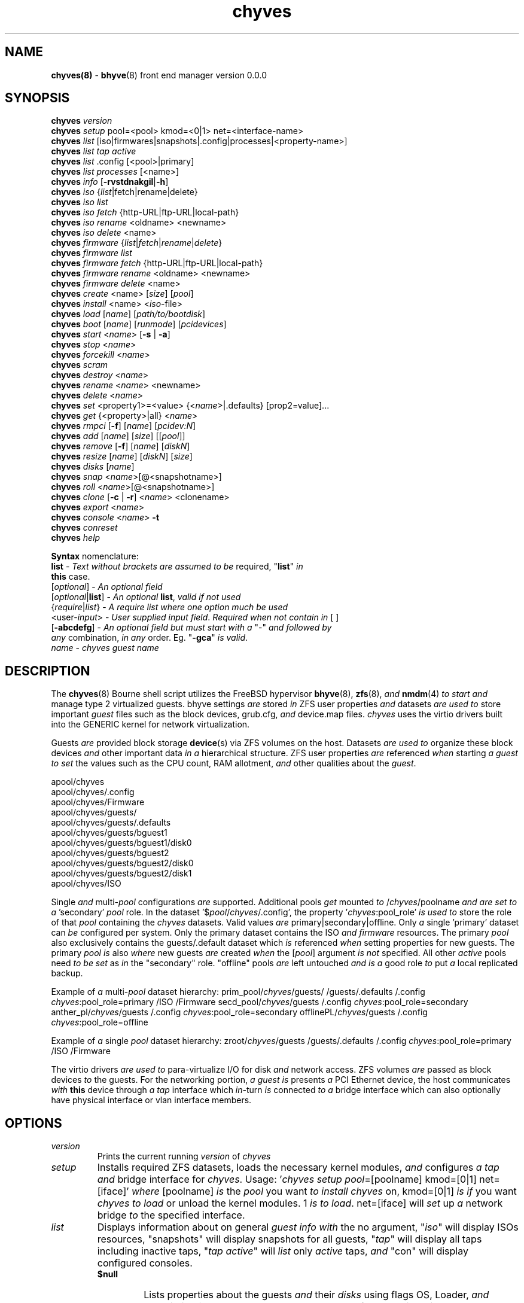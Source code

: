 .\" Text automatically generated by txt2man
.TH chyves 8 "30 April 2016" "" "FreeBSD System Manager's Manual"
.SH NAME
\fBchyves(8) \fP- \fBbhyve\fP(8) front end manager version 0.0.0
\fB
.SH SYNOPSIS
.nf
.fam C
\fBchyves\fP \fIversion\fP
\fBchyves\fP \fIsetup\fP pool=<pool> kmod=<0|1> net=<interface-name>
\fBchyves\fP \fIlist\fP [iso|firmwares|snapshots|.config|processes|<property-name>]
\fBchyves\fP \fIlist\fP \fItap\fP \fIactive\fP
\fBchyves\fP \fIlist\fP .config [<pool>|primary]
\fBchyves\fP \fIlist\fP \fIprocesses\fP [<name>]
\fBchyves\fP \fIinfo\fP [\fB-rvstdnakgil\fP|\fB-h\fP]
\fBchyves\fP \fIiso\fP {\fIlist\fP|fetch|rename|delete}
\fBchyves\fP \fIiso\fP \fIlist\fP
\fBchyves\fP \fIiso\fP \fIfetch\fP {http-URL|ftp-URL|local-path}
\fBchyves\fP \fIiso\fP \fIrename\fP <oldname> <newname>
\fBchyves\fP \fIiso\fP \fIdelete\fP <name>
\fBchyves\fP \fIfirmware\fP {\fIlist\fP|\fIfetch\fP|\fIrename\fP|\fIdelete\fP}
\fBchyves\fP \fIfirmware\fP \fIlist\fP
\fBchyves\fP \fIfirmware\fP \fIfetch\fP {http-URL|ftp-URL|local-path}
\fBchyves\fP \fIfirmware\fP \fIrename\fP <oldname> <newname>
\fBchyves\fP \fIfirmware\fP \fIdelete\fP <name>
\fBchyves\fP \fIcreate\fP <name> [\fIsize\fP] [\fIpool\fP]
\fBchyves\fP \fIinstall\fP <name> <\fIiso\fP-file>
\fBchyves\fP \fIload\fP [\fIname\fP] [\fIpath/to/bootdisk\fP]
\fBchyves\fP \fIboot\fP [\fIname\fP] [\fIrunmode\fP] [\fIpcidevices\fP]
\fBchyves\fP \fIstart\fP <\fIname\fP> [\fB-s\fP | \fB-a\fP]
\fBchyves\fP \fIstop\fP <\fIname\fP>
\fBchyves\fP \fIforcekill\fP <\fIname\fP>
\fBchyves\fP \fIscram\fP
\fBchyves\fP \fIdestroy\fP <\fIname\fP>
\fBchyves\fP \fIrename\fP <\fIname\fP> <newname>
\fBchyves\fP \fIdelete\fP <\fIname\fP>
\fBchyves\fP \fIset\fP <property1>=<value> {<\fIname\fP>|.defaults} [prop2=value]\.\.\.
\fBchyves\fP \fIget\fP {<property>|all} <\fIname\fP>
\fBchyves\fP \fIrmpci\fP [\fB-f\fP] [\fIname\fP] [\fIpcidev:N\fP]
\fBchyves\fP \fIadd\fP [\fIname\fP] [\fIsize\fP] [[\fIpool\fP]]
\fBchyves\fP \fIremove\fP [\fB-f\fP] [\fIname\fP] [\fIdiskN\fP]
\fBchyves\fP \fIresize\fP [\fIname\fP] [\fIdiskN\fP] [\fIsize\fP]
\fBchyves\fP \fIdisks\fP [\fIname\fP]
\fBchyves\fP \fIsnap\fP <\fIname\fP>[@<snapshotname>]
\fBchyves\fP \fIroll\fP <\fIname\fP>[@<snapshotname>]
\fBchyves\fP \fIclone\fP [\fB-c\fP | \fB-r\fP] <\fIname\fP> <clonename>
\fBchyves\fP \fIexport\fP <\fIname\fP>
\fBchyves\fP \fIconsole\fP <\fIname\fP> \fB-t\fP
\fBchyves\fP \fIconreset\fP
\fBchyves\fP \fIhelp\fP

\fBSyntax\fP nomenclature:
 \fBlist\fP             - \fIText\fP \fIwithout\fP \fIbrackets\fP \fIare\fP \fIassumed\fP \fIto\fP \fIbe\fP required, "\fBlist\fP" \fIin\fP
                  \fBthis\fP case.
 [\fIoptional\fP]       - \fIAn\fP \fIoptional\fP \fIfield\fP
 [\fIoptional\fP|\fBlist\fP]  - \fIAn\fP \fIoptional\fP \fBlist\fP, \fIvalid\fP \fIif\fP \fInot\fP \fIused\fP
 {\fIrequire\fP|\fIlist\fP}   - \fIA\fP \fIrequire\fP \fIlist\fP \fIwhere\fP \fIone\fP \fIoption\fP \fImuch\fP \fIbe\fP \fIused\fP
 <user-\fIinput\fP>     - \fIUser\fP \fIsupplied\fP \fIinput\fP \fIfield\fP. \fIRequired\fP \fIwhen\fP \fInot\fP \fIcontain\fP \fIin\fP [ ]
 [\fB-abcdefg\fP]       - \fIAn\fP \fIoptional\fP \fIfield\fP \fIbut\fP \fImust\fP \fIstart\fP \fIwith\fP \fIa\fP "-" \fIand\fP \fIfollowed\fP \fIby\fP
                  \fIany\fP combination, \fIin\fP \fIany\fP order. Eg. "\fB-gca\fP" \fIis\fP \fIvalid\fP.
 \fIname\fP             - \fIchyves\fP \fIguest\fP \fIname\fP

.fam T
.fi
.fam T
.fi
.SH DESCRIPTION
The \fBchyves\fP(8) Bourne shell script utilizes the FreeBSD hypervisor \fBbhyve\fP(8),
\fBzfs\fP(8), \fIand\fP \fBnmdm\fP(4) \fIto\fP \fIstart\fP \fIand\fP manage type 2 virtualized guests. bhyve
settings \fIare\fP stored \fIin\fP ZFS user properties \fIand\fP datasets \fIare\fP \fIused\fP \fIto\fP store
important \fIguest\fP files such as the block devices, grub.cfg, \fIand\fP device.map
files. \fIchyves\fP uses the virtio drivers built into the GENERIC kernel
for network virtualization.
.PP
Guests \fIare\fP provided block storage \fBdevice\fP(s) via ZFS volumes on the host.
Datasets \fIare\fP \fIused\fP \fIto\fP organize these block devices \fIand\fP other important data
\fIin\fP \fIa\fP hierarchical structure. ZFS user properties \fIare\fP referenced \fIwhen\fP
starting \fIa\fP \fIguest\fP \fIto\fP \fIset\fP the values such as the CPU count, RAM allotment, \fIand\fP
other qualities about the \fIguest\fP.
.PP
.nf
.fam C
        apool/chyves
        apool/chyves/.config
        apool/chyves/Firmware
        apool/chyves/guests/
        apool/chyves/guests/.defaults
        apool/chyves/guests/bguest1
        apool/chyves/guests/bguest1/disk0
        apool/chyves/guests/bguest2
        apool/chyves/guests/bguest2/disk0
        apool/chyves/guests/bguest2/disk1
        apool/chyves/ISO


.fam T
.fi
Single \fIand\fP multi-\fIpool\fP configurations \fIare\fP supported. Additional pools \fIget\fP mounted
\fIto\fP /\fIchyves\fP/poolname \fIand\fP \fIare\fP \fIset\fP \fIto\fP \fIa\fP 'secondary' \fIpool\fP role. In the dataset
\(cq$\fIpool\fP/\fIchyves\fP/.config', the property '\fIchyves\fP:pool_role' \fIis\fP \fIused\fP \fIto\fP store the
role of that \fIpool\fP containing the \fIchyves\fP datasets. Valid values \fIare\fP
primary|secondary|offline. Only \fIa\fP single 'primary' dataset can \fIbe\fP configured per
system. Only the primary dataset contains the ISO \fIand\fP \fIfirmware\fP resources. The
primary \fIpool\fP also exclusively contains the guests/.default dataset which \fIis\fP
referenced \fIwhen\fP setting properties for new guests. The primary \fIpool\fP \fIis\fP also
\fIwhere\fP new guests \fIare\fP created \fIwhen\fP the [\fIpool\fP] argument \fIis\fP \fInot\fP specified. All
other \fIactive\fP pools need \fIto\fP \fIbe\fP \fIset\fP as \fIin\fP the "secondary" role. "offline"
pools \fIare\fP left untouched \fIand\fP \fIis\fP \fIa\fP good role \fIto\fP put \fIa\fP local replicated backup.
.PP
Example of \fIa\fP multi-\fIpool\fP dataset hierarchy:
prim_pool/\fIchyves\fP/guests/
/guests/.defaults
/.config
\fIchyves\fP:pool_role=primary
/ISO
/Firmware
secd_pool/\fIchyves\fP/guests
/.config
\fIchyves\fP:pool_role=secondary
anther_pl/\fIchyves\fP/guests
/.config
\fIchyves\fP:pool_role=secondary
offlinePL/\fIchyves\fP/guests
/.config
\fIchyves\fP:pool_role=offline
.PP
Example of \fIa\fP single \fIpool\fP dataset hierarchy:
zroot/\fIchyves\fP/guests
/guests/.defaults
/.config
\fIchyves\fP:pool_role=primary
/ISO
/Firmware
.PP
The virtio drivers \fIare\fP \fIused\fP \fIto\fP para-virtualize I/O for disk \fIand\fP network access.
ZFS volumes \fIare\fP passed as block devices \fIto\fP the guests. For the networking
portion, \fIa\fP \fIguest\fP \fIis\fP presents \fIa\fP PCI Ethernet device, the host communicates \fIwith\fP
\fBthis\fP device through \fIa\fP \fItap\fP interface which \fIin\fP-turn \fIis\fP connected \fIto\fP \fIa\fP bridge
interface which can also optionally have physical interface or vlan interface
members.
.RE
.PP


.SH OPTIONS
.TP
.B
\fIversion\fP
Prints the current running \fIversion\fP of \fIchyves\fP
.TP
.B
\fIsetup\fP
Installs required ZFS datasets, loads the necessary kernel modules,
\fIand\fP configures \fIa\fP \fItap\fP \fIand\fP bridge interface for \fIchyves\fP.
Usage: '\fIchyves\fP \fIsetup\fP \fIpool\fP=[poolname] kmod=[0|1] net=[iface]' \fIwhere\fP
[poolname] \fIis\fP the \fIpool\fP you want \fIto\fP \fIinstall\fP \fIchyves\fP on, kmod=[0|1] \fIis\fP
\fIif\fP you want \fIchyves\fP \fIto\fP \fIload\fP or unload the kernel modules. 1 \fIis\fP \fIto\fP
\fIload\fP. net=[iface] will \fIset\fP up \fIa\fP network bridge \fIto\fP the specified
interface.
.TP
.B
\fIlist\fP
Displays information about on general \fIguest\fP \fIinfo\fP \fIwith\fP the no
argument, "\fIiso\fP" will display ISOs resources, "snapshots" will
display snapshots for all guests, "\fItap\fP" will display all taps
including inactive taps, "\fItap\fP \fIactive\fP" will \fIlist\fP only \fIactive\fP taps,
\fIand\fP "con" will display configured consoles.
.RS
.TP
.B
$null
Lists properties about the guests \fIand\fP their \fIdisks\fP
using flags OS, Loader, \fIand\fP Description \fIin\fP \fIa\fP per \fIpool\fP table.
\fIto\fP control level of output. Fields include CPU count, RAM, Disk
Size, Pool, OS, Loader, Tap, Console, VMM status, Running status,
rcboot flag, \fIand\fP the description.
.TP
.B
\fIiso\fP
Lists the installed ISOs \fIin\fP the /\fIchyves\fP/ISO directory.
.TP
.B
\fIfirmware\fP
Lists the firmwares \fIin\fP the /\fIchyves\fP/Firmware directory.
.TP
.B
snapshots
List all of the snapshots for all the guests. Does \fInot\fP
show snapshots of \fIdisks\fP (they \fIare\fP there, though).
.TP
.B
\fItap\fP
Lists all of the network taps taken \fIby\fP \fIchyves\fP guests
This will \fIlist\fP taps that \fIare\fP \fInot\fP \fIactive\fP as well. Using
the argument \fIchyves\fP \fIlist\fP \fItap\fP \fIactive\fP displays only
\fIactive\fP taps.
.TP
.B
con
Lists all of the nullmodem consoles taken \fIby\fP \fIchyves\fP
guests.
.TP
.B
\fIinfo\fP
Lists all the guests along \fIwith\fP their RAM, CPU, Size,
OS, Loader, \fIand\fP Description (\fIif\fP \fB-d\fP \fIis\fP passed).
.RE
.TP
.B
fetchiso
Fetches installation ISO or \fIinstall\fP image \fIand\fP creates \fIa\fP
dataset for it.
Usage: '\fIchyves\fP fetchiso [URL]' \fIwhere\fP [URL] \fIis\fP the HTTP or FTP
URL \fIto\fP fetchiso from the internet.
.TP
.B
cpiso
Copies installation ISO or \fIinstall\fP image from your host \fIand\fP
creates \fIa\fP dataset for it.
Usage: '\fIchyves\fP cpiso [path]' \fIwhere\fP [path] \fIis\fP the full path \fIto\fP
ISO file on the host machine.
.TP
.B
renameiso
Renames an ISO
Usage: '\fIchyves\fP renameiso [ISO] [newname]' \fIwhere\fP [ISO] \fIis\fP the
\fIname\fP of the ISO you would like \fIto\fP \fIrename\fP. [newname]
\fIis\fP \fIa\fP new \fIname\fP.
.TP
.B
rmiso
Removes installed ISO from /\fIchyves\fP/ISO
Usage: '\fIchyves\fP rmiso [ISO]' \fIwhere\fP [ISO] \fIis\fP the \fIname\fP of the ISO
you would like \fIto\fP \fIdelete\fP.
.TP
.B
fetchfw
Fetches \fIfirmware\fP \fIand\fP creates \fIa\fP dataset for it.
Usage: '\fIchyves\fP fetchfw [URL]' \fIwhere\fP [URL] \fIis\fP the HTTP or FTP URL
\fIto\fP \fIfetch\fP from the internet.
.TP
.B
cpfw
Copies \fIfirmware\fP from your host \fIand\fP creates \fIa\fP dataset for it.
Usage: '\fIchyves\fP cpfw [path]' \fIwhere\fP [path] \fIis\fP the full path \fIto\fP
\fIfirmware\fP file on the host machine.
.TP
.B
renamefw
Renames \fIa\fP Firmware
Usage: '\fIchyves\fP renamefw [\fIfirmware\fP] [newname]' \fIwhere\fP [\fIfirmware\fP]
\fIis\fP the \fIname\fP of the \fIfirmware\fP you would like \fIto\fP \fIrename\fP.
[newname] \fIis\fP \fIa\fP new \fIname\fP.
.TP
.B
rmfw
Removes installed \fIfirmware\fP from /\fIchyves\fP/Firmware
Usage: '\fIchyves\fP rmfw [\fIfirmware\fP]' \fIwhere\fP [\fIfirmware\fP] \fIis\fP the \fIname\fP of
the \fIfirmware\fP you would like \fIto\fP \fIdelete\fP.
.TP
.B
\fIcreate\fP
Creates new \fIguest\fP operating system.
Usage: '\fIchyves\fP \fIcreate\fP [\fIname\fP] [\fIsize\fP] [[\fIpool\fP]]' \fIwhere\fP [\fIname\fP] \fIis\fP
the \fIname\fP you would like \fIto\fP use, [\fIsize\fP] \fIis\fP the \fIsize\fP of the
virtual block device \fIin\fP '16G' format \fIwhere\fP the capital G
signifies gigabytes. If you specify the \fIpool\fP, the first disk
gets added on that \fIpool\fP.
.TP
.B
\fIinstall\fP
Loads \fIand\fP boots into ISO for \fIguest\fP installation.
Usage: '\fIchyves\fP \fIinstall\fP [\fIname\fP] [ISO]' \fIwhere\fP [\fIname\fP] \fIis\fP the \fIname\fP
of the \fIguest\fP, \fIand\fP [ISO] \fIis\fP the \fIname\fP of the ISO you would
like \fIto\fP \fIboot\fP from \fIin\fP the form of: 'install.iso'
.TP
.B
\fIload\fP
Loads the \fIguest\fP operating system bootloader \fIand\fP resources.
Usage: '\fIchyves\fP \fIload\fP [\fIname\fP] [ISO]'
\fIwhere\fP [\fIname\fP]\fIis\fP the \fIname\fP of the \fIguest\fP operating system.
[bootimg] \fIis\fP the path \fIto\fP the \fIboot\fP medium
.TP
.B
\fIboot\fP
Boots the \fIguest\fP into the operating system. '\fIchyves\fP run' needs
\fIto\fP \fIbe\fP run before \fBthis\fP \fIis\fP done.
Usage: '\fIchyves\fP \fIboot\fP [\fIname\fP] [\fIrunmode\fP] [pci]'
\fIwhere\fP [\fIname\fP]\fIis\fP the \fIname\fP of the \fIguest\fP operating system.
[\fIrunmode\fP] describes how \fIto\fP \fIstart\fP the \fIguest\fP:
0 = \fIstart\fP only once
1 = regular persist
Stop \fIif\fP the \fIguest\fP \fIis\fP powering off
2 = always persist
Always restart the \fIguest\fP
[pci] \fIis\fP \fIa\fP space separated \fIlist\fP of pci devices
based on slot-less bhyve \fB-s\fP commands.
Example:
"ahci-hd,/path/disk.img virtio-net,tap0"
Note: hostbridge \fIand\fP lpc \fIare\fP automatically
added
.TP
.B
\fIstart\fP
Starts the \fIguest\fP operating system. (Combines \fIload\fP & \fIboot\fP)
Usage: '\fIchyves\fP \fIstart\fP [\fIname\fP] [\fB-s\fP | -\fIa\fP]'
\fIwhere\fP [\fIname\fP] \fIis\fP the \fIname\fP of the \fIguest\fP operating system.
[\fB-s\fP] will cause the \fIguest\fP \fIto\fP \fIbe\fP started once
[-\fIa\fP] will cause the \fIguest\fP \fIto\fP always restart
.TP
.B
\fIstop\fP
Gracefully stops \fIguest\fP operating system.
Usage: '\fIchyves\fP \fIstop\fP [\fIname\fP]' \fIwhere\fP [\fIname\fP] \fIis\fP the \fIname\fP
of the \fIguest\fP operating system.
.RE
.PP

.RS
.TP
.B
\fIforcekill\fP
Forces the \fIguest\fP \fIto\fP \fIstop\fP. Runs kill \fB-9\fP \fIand\fP destroys the \fIguest\fP
\fIin\fP VMM. USE WITH EXTREME CAUTION AND AS \fIA\fP LAST RESORT. Can \fIbe\fP
\fIused\fP \fIto\fP kill guests stuck at the GRUB \fIconsole\fP that you
do \fInot\fP have access \fIto\fP.
.TP
.B
\fIscram\fP
Gracefully \fIstop\fP all bhyve guests. Does \fInot\fP \fIdestroy\fP resources.
.TP
.B
\fIdestroy\fP
Destroys \fIguest\fP resources.
Usage: '\fIchyves\fP \fIdestroy\fP [\fIname\fP]' \fIwhere\fP [\fIname\fP] \fIis\fP the \fIname\fP
of the \fIguest\fP operating system. Destroying \fIa\fP \fIguest\fP does
\fInot\fP [\fIdelete\fP] \fIa\fP \fIguest\fP from the host, it destroys the \fIguest\fP \fIin\fP VMM.
.TP
.B
\fIrename\fP
Renames the \fIguest\fP
Usage: '\fIchyves\fP \fIrename\fP [\fIname\fP] [newname]' \fIwhere\fP [\fIname\fP] \fIis\fP the
\fIname\fP of the \fIguest\fP \fIand\fP [newname] \fIis\fP the new \fIname\fP.
.TP
.B
\fIdelete\fP
Deletes all data for the \fIguest\fP.
Usage: '\fIchyves\fP \fIdelete\fP [\fIname\fP]' \fIwhere\fP [\fIname\fP] \fIis\fP the \fIname\fP
of the \fIguest\fP operating system. If [\fB-f\fP] \fIis\fP \fIsupplied\fP before the
[\fIname\fP], there \fIis\fP no prompt \fIto\fP \fIdelete\fP.
.TP
.B
\fIset\fP
Sets ZFS properties for guests \fIone\fP at \fIa\fP time
Usage: '\fIchyves\fP \fIset\fP [\fIname\fP] [prop1=value] [prop2=value]\.\.\.' \fIwhere\fP
[\fIname\fP] \fIis\fP the \fIname\fP of the \fIguest\fP operating system.
Using the [\fIname\fP] '.defaults' sets the defaults for newly created
guests. Only ram, cpu, persist, \fIboot\fP, loader, os, \fIand\fP bargs
properties \fIare\fP \fIused\fP as defaults for new guests.
.RS
.PP
Properties:
ram=[nS]
[n] \fIis\fP \fIa\fP number \fIand\fP [S] \fIis\fP the \fIsize\fP \fIin\fP M megabytes or G gigabytes.
ram=2G for 2 Gigabytes of RAM allocation.
cpu=[n]
Sets number [n] of cpu cores \fIto\fP use, up \fIto\fP 16.
\fIsize\fP=[nS]
Used during \fIsetup\fP only \fIto\fP indicate the block \fIsize\fP of the first
harddrive. Resetting \fBthis\fP property does \fInot\fP \fIresize\fP the block
device. Please use \fIchyves\fP \fIresize\fP instead.
[n] \fIis\fP \fIa\fP number \fIin\fP *bytes.
[S] \fIis\fP the \fIsize\fP \fIin\fP "" bytes, "K" Kilobytes, "M" Megabytes, "G"
gigabytes, or "T" Terabytes.
con=nmdm[n]
Attaches null modem \fIconsole\fP. [n] \fImust\fP \fIbe\fP \fIa\fP unique number \fIand\fP
can \fInot\fP \fIbe\fP shared between started guests.
uuid= Sets UUID for bhyve instance. \fIRequired\fP \fIwhen\fP importing
Windows guests for retaining license activation \fIbut\fP other
uses as well. Normally \fIset\fP \fIby\fP /bin/uuidgen at creation.
\fItap\fP=\fItap\fP[n](,\fItap\fP[n]) (\fItap\fP device for virtio-net)
[n] \fIis\fP \fIa\fP generic number \fIto\fP specify the \fItap\fP interface \fIto\fP use.
Specify multiple \fItap\fP devices using \fIa\fP comma. Taps \fIare\fP process-
locked \fIand\fP can \fInot\fP \fIbe\fP shared \fIby\fP simultaneously \fIby\fP multiple
guests.
Single \fItap\fP: \fIchyves\fP \fIset\fP [\fIname\fP] \fItap\fP=tap0
Multiple \fItap\fP : \fIchyves\fP \fIset\fP [\fIname\fP] \fItap\fP=tap0,tap1,tap2,tap3
mac_tap[n]=[MAC Address]
[n] \fIis\fP \fIa\fP generic number \fIto\fP specify the \fItap\fP interface \fIto\fP use
Forces \fIa\fP specific MAC address \fIto\fP \fIbe\fP attached \fIto\fP the
network adapter \fIin\fP the \fIguest\fP OS. \fIchyves\fP does \fInot\fP check
for \fIa\fP \fIvalid\fP MAC address, so double check the property.
pcidev:[n]=[spec]
Generic way \fIto\fP \fIadd\fP devices \fIto\fP the \fIguest\fP.
[n] \fIis\fP \fIa\fP generic random number or string
[spec] defines \fIa\fP virtual device added \fIto\fP the \fIguest\fP
\fIby\fP using \fIa\fP bhyve \fB-s\fP argument \fIwithout\fP the pcislot
or function argument. PCI slot numbers \fIare\fP assigned
automatically \fIby\fP \fIchyves\fP.
Examples: "pcidev:1=passthru,2/0/0"
"pcidev:2=ahci-hd,/some/place/disk.img"
os=[\fIname\fP]
Supported values \fIare\fP openbsd59, openbsd58, openbsd57, netbsd,
debian, d8lvm, centos6, centos7, arch, gentoo \fIand\fP custom. Any
other values \fIare\fP handled \fIby\fP \fIa\fP catch-all \fIand\fP largely intended for
bhyveload guests.
\fIboot\fP=[0|1]
Tells \fIchyves\fP \fIto\fP \fIstart\fP guests upon \fIboot\fP \fIwhen\fP "1" \fIis\fP \fIset\fP \fIand\fP
the rc.conf iohyve_enable="YES" directive \fIis\fP configured.
loader=[bhyveload|grub-bhyve|uefi]
Tells which loader \fIto\fP \fIused\fP \fIto\fP \fIboot\fP \fIguest\fP. bhyveload \fIis\fP for
FreeBSD based guests. grub-bhyve \fIis\fP \fIused\fP for all other guests.
description="<INSERT BRIEF DESCRIPTION>"
Used \fIto\fP describe guests. Use double quotes \fIwhen\fP using spaces.
notes="<INSERT FURTHER NOTES>"
Used \fIto\fP further describe guests. Use double quotes \fIwhen\fP using
spaces.
bargs=[]
Used \fIto\fP pass flags directly \fIto\fP bhyve. See \fBbhyve\fP(8) for complete
\fIlist\fP of flags.
persist=[0|1|2]
Used \fIto\fP indicate how \fIto\fP handle \fIwhen\fP the bhyve process ends.
[0] - Leave powered off \fIwhen\fP bhyve process closes
[1] - Power off \fIguest\fP \fIif\fP shutdown state \fIis\fP detected, attempt \fIto\fP
reboot otherwise. This \fIis\fP the default.
[2] - Always attempt \fIto\fP reboot.
.RE
.TP
.B
\fIget\fP
Gets ZFS properties for guests
Usage: '\fIchyves\fP \fIget\fP [prop] [\fIname\fP]' \fIwhere\fP [\fIname\fP] \fIis\fP the \fIname\fP of the
\fIguest\fP. [prop] \fIis\fP the property you want \fIto\fP view.
Usage: '\fIchyves\fP \fIget\fP all [\fIname\fP]' \fIwhere\fP [\fIname\fP] \fIis\fP the \fIguest\fP \fIname\fP. All
properties \fIare\fP displayed.
Usage: '\fIchyves\fP \fIget\fP all' All
properties \fIare\fP displayed.
.TP
.B
\fIrmpci\fP
Removes \fIa\fP pcidev from the \fIguest\fP
Usage: '\fIchyves\fP \fIrmpci\fP [\fIname\fP] [\fIpcidev:N\fP]' \fIwhere\fP [\fIname\fP] \fIis\fP the \fIname\fP
of the \fIguest\fP operating system. [\fIpcidev:N\fP] \fIis\fP the PCI
device you want removed. Ex: 'pcidev:3' If [\fB-f\fP] \fIis\fP \fIsupplied\fP
before the [\fIname\fP], there \fIis\fP no prompt \fIto\fP \fIremove\fP.
.TP
.B
\fIadd\fP
Adds \fIa\fP new disk \fIto\fP the \fIguest\fP.
Usage: '\fIchyves\fP \fIadd\fP [\fIname\fP] [\fIsize\fP] [[\fIpool\fP]]' \fIwhere\fP [\fIname\fP] \fIis\fP
the \fIname\fP of the \fIguest\fP, [\fIsize\fP] \fIis\fP the \fIsize\fP of the
virtual block device \fIin\fP '16G' format \fIwhere\fP the capital G
signifies gigabytes. If \fIpool\fP \fIis\fP specified, the disk gets
added on that \fIpool\fP
.TP
.B
\fIremove\fP
Removes \fIa\fP disk from the \fIguest\fP. Cannot \fIbe\fP disk0.
Usage: '\fIchyves\fP \fIremove\fP [\fIname\fP] [\fIdiskN\fP]' \fIwhere\fP [\fIname\fP] \fIis\fP
the \fIname\fP of the \fIguest\fP, [\fIdiskN\fP] \fIis\fP the disk you would
like \fIto\fP \fIremove\fP from the \fIguest\fP. See '\fIchyves\fP \fIdisks\fP' for
\fIa\fP \fIlist\fP of \fIdisks\fP for \fIa\fP \fIguest\fP. If [\fB-f\fP] \fIis\fP \fIsupplied\fP before the
[\fIname\fP], there \fIis\fP no prompt \fIto\fP \fIremove\fP.
.TP
.B
\fIresize\fP
Resizes \fIa\fP disk. THIS CAN BREAK THINGS ON THE GUEST.
Usage: '\fIchyves\fP \fIresize\fP [\fIname\fP] [\fIdiskN\fP] [\fIsize\fP]' \fIwhere\fP [\fIname\fP] \fIis\fP
the \fIname\fP of the \fIguest\fP, [\fIdiskN\fP] \fIis\fP the disk you would
like \fIto\fP \fIremove\fP from the \fIguest\fP, \fIand\fP [\fIsize\fP] \fIis\fP the \fIsize\fP
of the virtual block device \fIin\fP '16G' format \fIwhere\fP the
capital G signifies gigabytes.
See '\fIchyves\fP \fIdisks\fP' for \fIa\fP \fIlist\fP of \fIdisks\fP for \fIa\fP \fIguest\fP
.TP
.B
\fIdisks\fP
Lists the \fIdisks\fP attached \fIto\fP \fIa\fP \fIguest\fP.
Usage: '\fIchyves\fP \fIdisks\fP [\fIname\fP]' \fIwhere\fP [\fIname\fP] \fIis\fP the \fIname\fP
of the \fIguest\fP operating system.
.TP
.B
\fIsnap\fP
Take \fIa\fP snapshot of \fIa\fP \fIguest\fP.
Usage: '\fIchyves\fP \fIsnap\fP [\fIname\fP]@[snapshot]' \fIwhere\fP [\fIname\fP] \fIis\fP the
\fIname\fP of the \fIguest\fP \fIand\fP [snapshot] \fIis\fP what you would
like \fIto\fP \fIname\fP the snapshot.
.TP
.B
\fIroll\fP
Rollback \fIguest\fP \fIto\fP \fIa\fP snapshot.
Usage: '\fIchyves\fP \fIroll\fP [\fIname\fP]@[snapshot]' \fIwhere\fP [\fIname\fP] \fIis\fP the
\fIname\fP of the \fIguest\fP \fIand\fP [snapshot] \fIis\fP what you would
like \fIto\fP \fIname\fP the snapshot.
.TP
.B
\fIclone\fP
Clone \fIa\fP \fIguest\fP. Note that \fBthis\fP will \fIclone\fP all of the properties.
If you want \fIto\fP use the \fIclone\fP \fIand\fP the original \fIguest\fP at the
same time you will need \fIto\fP change the \fItap\fP \fIand\fP nmdm properties
or use the \fB-r\fP \fIoption\fP \fIto\fP have \fIchyves\fP do \fBthis\fP for you
Usage: '\fIchyves\fP \fIclone\fP [\fB-c\fP | \fB-r\fP] [\fIname\fP] [clonename]' \fIwhere\fP [\fIname\fP]
\fIis\fP the \fIname\fP of the \fIguest\fP \fIand\fP [clonename] \fIis\fP what you would
like \fIto\fP \fIname\fP the new \fIclone\fP.
.TP
.B
\fIexport\fP
Export \fIa\fP \fIguest\fP \fIwith\fP all of it's properties \fIand\fP \fIdisks\fP \fIto\fP \fIa\fP
GZip'd tarball. Property file \fIis\fP \fIin\fP \fIa\fP ucl-type format.
Disks output \fIto\fP \fIa\fP raw file, allowing for other managers using
ahci-hd emulation \fIto\fP use them. Tarball \fIis\fP put \fIin\fP the \fIguest\fP
dataset ex: /\fIchyves\fP/guestname/guestname.tar.gz
Usage: '\fIchyves\fP \fIexport\fP [\fIname\fP]' \fIwhere\fP [\fIname\fP] \fIis\fP the \fIname\fP of the
\fIguest\fP.
.TP
.B
\fIconsole\fP
Consoles into \fIa\fP \fIguest\fP operating system. Utilizes \fBnmdm\fP(4) \fIand\fP
\fBcu\fP(1) \fIto\fP open \fIa\fP \fIconsole\fP on \fIa\fP \fIguest\fP operating system. Since
\fBbhyve\fP(8) does \fInot\fP emulate video. The guests need \fIto\fP \fIbe\fP administered
via \fIa\fP serial communication device. Since \fIchyves\fP uses \fBcu\fP(1), you will
need \fIto\fP press the tilde (~) twice then period (.) \fIto\fP exit the
\fIconsole\fP. To exit type "~~." quickly, sometimes hitting Enter \fIis\fP
required first. If that fails exit the \fIconsole\fP, try pressing tilde
(~) then press Control + D (^D). Note that on some machines, you
cannot escape the \fIconsole\fP. See \fIconreset\fP below \fIto\fP escape all
consoles.
Usage: '\fIchyves\fP \fIconsole\fP [\fIname\fP]' \fIwhere\fP [\fIname\fP] \fIis\fP the \fIname\fP
of the \fIguest\fP operating system.
.TP
.B
\fIconreset\fP
Kills all running instances of "cu".
.TP
.B
\fIhelp\fP
Prints \fIversion\fP information \fIand\fP command \fIvalid\fP syntax.
.SH EXAMPLES

Setup \fIchyves\fP on zpool named zroot:
.PP
.nf
.fam C
  chyves setup pool=zroot

.fam T
.fi
Fetch FreeBSD \fIinstall\fP ISO for later:
.PP
.nf
.fam C
  chyves fetchiso ftp://ftp.freebsd.org/\.\.\./10.2/FreeBSD\.\.\..iso

.fam T
.fi
Create \fIa\fP new FreeBSD \fIguest\fP named bsdguest \fIwith\fP an 8 Gigabyte virtual HDD:
.PP
.nf
.fam C
  chyves create bsdguest 8G

.fam T
.fi
List ISO's:
.PP
.nf
.fam C
  chyves isolist

.fam T
.fi
Install the FreeBSD \fIguest\fP bsdguest:
.PP
.nf
.fam C
  chyves install bsdguest FreeBSD-10.2-RELEASE-amd64-bootonly.iso

.fam T
.fi
Console into the installation:
.PP
.nf
.fam C
  chyves console bsdguest

.fam T
.fi
Once installation \fIis\fP done, exit \fIconsole\fP (~~.) \fIand\fP \fIdestroy\fP \fIguest\fP:
.PP
.nf
.fam C
  chyves destroy bsdguest

.fam T
.fi
Now that the \fIguest\fP \fIis\fP installed, it can \fIbe\fP started like usual:
.PP
.nf
.fam C
  chyves start bsdguest

.fam T
.fi
Some \fIguest\fP os's can \fIbe\fP gracefully stopped:
.PP
.nf
.fam C
  chyves stop bsdguest

.fam T
.fi
List all guests created \fIwith\fP:
.PP
.nf
.fam C
  chyves list

.fam T
.fi
You can change \fIguest\fP properties \fIby\fP using \fIset\fP:
.PP
.nf
.fam C
  chyves set bsdguest ram=512M
  chyves set bsdguest cpu=1
  chyves set bsdguest tap=tap0
  chyves set bsdguest con=nmdm0

.fam T
.fi
Get \fIa\fP specific \fIguest\fP property:
.PP
.nf
.fam C
  chyves get ram bsdguest

.fam T
.fi
Get all \fIguest\fP properties:
.PP
.nf
.fam C
  chyves get all bsdguest

.fam T
.fi
Install \fIand\fP run \fIa\fP Debian \fIguest\fP:
.PP
.nf
.fam C
  chyves create debianvm 8G
  chyves set debianvm loader=grub-bhyve os=debian
  chyves install debianvm deb8.1-net.iso
  chyves start debianvm

.fam T
.fi
Take \fIa\fP snapshot of \fIa\fP \fIguest\fP:
.PP
.nf
.fam C
  chyves snap bsdguest@beforeupdate
  chyves snaplist
  chyves roll bsdguest@beforeupdate

.fam T
.fi
Make an independent \fIclone\fP of \fIa\fP \fIguest\fP:
.PP
.nf
.fam C
  chyves clone bsdguest dolly

.fam T
.fi
.SH AUTHOR
Justin D Holcomb -- @EpiJunkie
Trent -- @pr1ntf
.SH SEE ALSO
\fBbhyve\fP(8), \fBbhyveload\fP(8), \fBzfs\fP(8), \fBnmdm\fP(4), \fBcu\fP(1), \fBif_bridge\fP(4), grub2-\fBbhyve\fP(8),
\fBchyves-utils\fP(8), \fBvirtio\fP(4)
